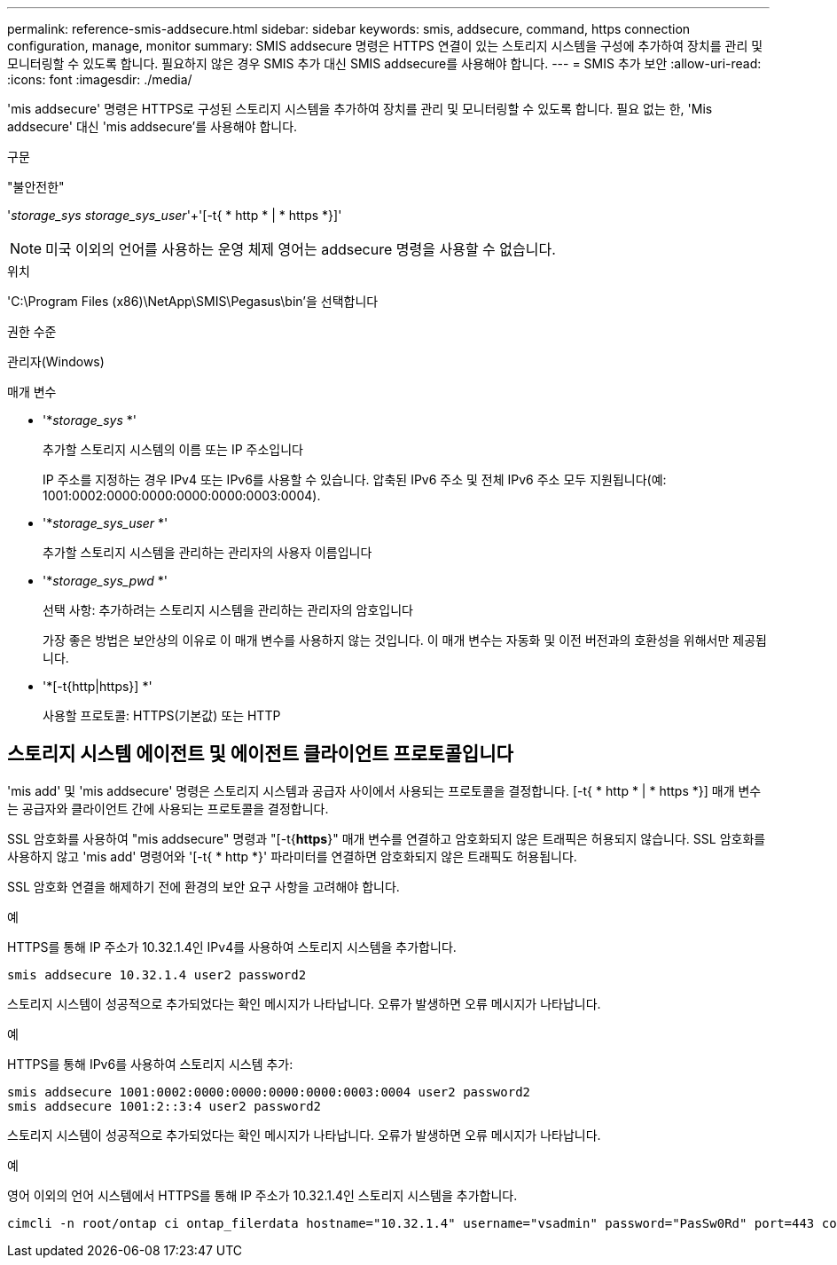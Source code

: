 ---
permalink: reference-smis-addsecure.html 
sidebar: sidebar 
keywords: smis, addsecure, command, https connection configuration, manage, monitor 
summary: SMIS addsecure 명령은 HTTPS 연결이 있는 스토리지 시스템을 구성에 추가하여 장치를 관리 및 모니터링할 수 있도록 합니다. 필요하지 않은 경우 SMIS 추가 대신 SMIS addsecure를 사용해야 합니다. 
---
= SMIS 추가 보안
:allow-uri-read: 
:icons: font
:imagesdir: ./media/


[role="lead"]
'mis addsecure' 명령은 HTTPS로 구성된 스토리지 시스템을 추가하여 장치를 관리 및 모니터링할 수 있도록 합니다. 필요 없는 한, 'Mis addsecure' 대신 'mis addsecure'를 사용해야 합니다.

.구문
"불안전한"

'_storage_sys storage_sys_user_'+'[-t{ * http * | * https *}]'

[NOTE]
====
미국 이외의 언어를 사용하는 운영 체제 영어는 addsecure 명령을 사용할 수 없습니다.

====
.위치
'C:\Program Files (x86)\NetApp\SMIS\Pegasus\bin'을 선택합니다

.권한 수준
관리자(Windows)

.매개 변수
* '*_storage_sys_ *'
+
추가할 스토리지 시스템의 이름 또는 IP 주소입니다

+
IP 주소를 지정하는 경우 IPv4 또는 IPv6를 사용할 수 있습니다. 압축된 IPv6 주소 및 전체 IPv6 주소 모두 지원됩니다(예: 1001:0002:0000:0000:0000:0000:0003:0004).

* '*_storage_sys_user_ *'
+
추가할 스토리지 시스템을 관리하는 관리자의 사용자 이름입니다

* '*_storage_sys_pwd_ *'
+
선택 사항: 추가하려는 스토리지 시스템을 관리하는 관리자의 암호입니다

+
가장 좋은 방법은 보안상의 이유로 이 매개 변수를 사용하지 않는 것입니다. 이 매개 변수는 자동화 및 이전 버전과의 호환성을 위해서만 제공됩니다.

* '*[-t{http|https}] *'
+
사용할 프로토콜: HTTPS(기본값) 또는 HTTP





== 스토리지 시스템 에이전트 및 에이전트 클라이언트 프로토콜입니다

'mis add' 및 'mis addsecure' 명령은 스토리지 시스템과 공급자 사이에서 사용되는 프로토콜을 결정합니다. [-t{ * http * | * https *}] 매개 변수는 공급자와 클라이언트 간에 사용되는 프로토콜을 결정합니다.

SSL 암호화를 사용하여 "mis addsecure" 명령과 "[-t{*https*}" 매개 변수를 연결하고 암호화되지 않은 트래픽은 허용되지 않습니다. SSL 암호화를 사용하지 않고 'mis add' 명령어와 '[-t{ * http *}' 파라미터를 연결하면 암호화되지 않은 트래픽도 허용됩니다.

SSL 암호화 연결을 해제하기 전에 환경의 보안 요구 사항을 고려해야 합니다.

.예
HTTPS를 통해 IP 주소가 10.32.1.4인 IPv4를 사용하여 스토리지 시스템을 추가합니다.

[listing]
----
smis addsecure 10.32.1.4 user2 password2
----
스토리지 시스템이 성공적으로 추가되었다는 확인 메시지가 나타납니다. 오류가 발생하면 오류 메시지가 나타납니다.

.예
HTTPS를 통해 IPv6를 사용하여 스토리지 시스템 추가:

[listing]
----
smis addsecure 1001:0002:0000:0000:0000:0000:0003:0004 user2 password2
smis addsecure 1001:2::3:4 user2 password2
----
스토리지 시스템이 성공적으로 추가되었다는 확인 메시지가 나타납니다. 오류가 발생하면 오류 메시지가 나타납니다.

.예
영어 이외의 언어 시스템에서 HTTPS를 통해 IP 주소가 10.32.1.4인 스토리지 시스템을 추가합니다.

[listing]
----
cimcli -n root/ontap ci ontap_filerdata hostname="10.32.1.4" username="vsadmin" password="PasSw0Rd" port=443 comMechanism="HTTPS" --timeout 180
----
